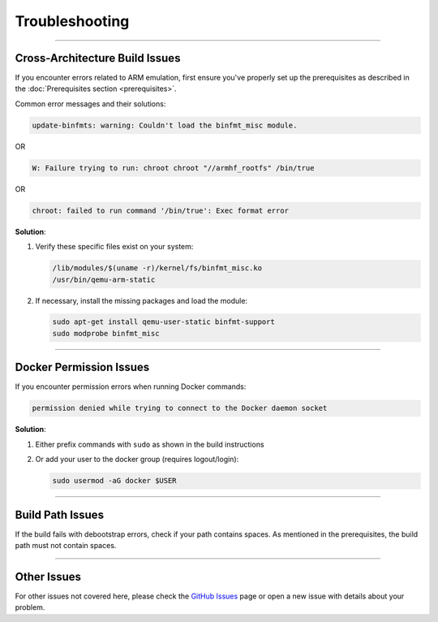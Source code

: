 .. _troubleshooting:

Troubleshooting
===============

----

Cross-Architecture Build Issues
-------------------------------

If you encounter errors related to ARM emulation, first ensure you've properly 
set up the prerequisites as described in the :doc:`Prerequisites section <prerequisites>`.

Common error messages and their solutions:

.. code-block:: text

   update-binfmts: warning: Couldn't load the binfmt_misc module.

OR

.. code-block:: text

   W: Failure trying to run: chroot chroot "//armhf_rootfs" /bin/true

OR

.. code-block:: text

   chroot: failed to run command '/bin/true': Exec format error

**Solution**:

1. Verify these specific files exist on your system:

   .. code-block:: bash

      /lib/modules/$(uname -r)/kernel/fs/binfmt_misc.ko
      /usr/bin/qemu-arm-static

2. If necessary, install the missing packages and load the module:

   .. code-block:: bash

      sudo apt-get install qemu-user-static binfmt-support
      sudo modprobe binfmt_misc

----

Docker Permission Issues
------------------------

If you encounter permission errors when running Docker commands:

.. code-block:: bash

   permission denied while trying to connect to the Docker daemon socket

**Solution**:

1. Either prefix commands with ``sudo`` as shown in the build instructions

2. Or add your user to the docker group (requires logout/login):

   .. code-block:: bash

      sudo usermod -aG docker $USER

----

Build Path Issues
-----------------

If the build fails with debootstrap errors, check if your path contains spaces. 
As mentioned in the prerequisites, the build path must not contain spaces.

----

Other Issues
------------

For other issues not covered here, please check the 
`GitHub Issues <https://github.com/analogdevicesinc/adi-kuiper-gen/issues>`_ 
page or open a new issue with details about your problem.
